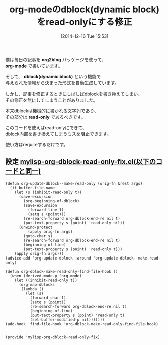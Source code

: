 #+BLOG: rubikitch
#+POSTID: 489
#+BLOG: rubikitch
#+DATE: [2014-12-16 Tue 15:53]
#+PERMALINK: org-dblock-read-only
#+OPTIONS: toc:nil num:nil todo:nil pri:nil tags:nil ^:nil \n:t -:nil
#+ISPAGE: nil
#+DESCRIPTION:dynamic blockを誤って書き換えてしまう事故を防ぐショートコード。
# (progn (erase-buffer)(find-file-hook--org2blog/wp-mode))
#+BLOG: rubikitch
#+CATEGORY: 文書作成
#+DESCRIPTION: org-modeのdblockをread-onlyにしてdblockを手で書き換えることを阻止するコード。
#+TAGS: るびきちオススメ, org, バグ修正
#+TITLE: org-modeのdblock(dynamic block)をread-onlyにする修正
僕は毎日の記事を *org2blog* パッケージを使って、
*org-mode* で書いています。

そして、 *dblock(dynamic block)* という機能で
与えられた情報から決まった形式を自動生成しています。

しかし、記事を修正するときにしばしばdblockを書き換えてしまい、
その修正を無にしてしまうことがありました。

本来dblockは機械的に書かれる文字列であり、
その部分は *read-only* であるべきです。

このコードを使えばread-onlyにできて、
dblock内部を書き換えてしまうミスを阻止できます。

使い方はrequireするだけです。

** 設定 [[http://rubikitch.com/f/mylisp-org-dblock-read-only-fix.el][mylisp-org-dblock-read-only-fix.el(以下のコードと同一)]]
#+BEGIN: include :file "/r/sync/emacs/init.d/mylisp-org-dblock-read-only-fix.el"
#+BEGIN_SRC fundamental
(defun org-update-dblock--make-read-only (orig-fn &rest args)
  (if buffer-file-name
    (let (s (inhibit-read-only t))
      (save-excursion
        (org-beginning-of-dblock)
        (save-excursion
          (forward-line 1)
          (setq s (point)))
        (re-search-forward org-dblock-end-re nil t)
        (put-text-property s (point) 'read-only nil))
      (unwind-protect
          (apply orig-fn args)
        (goto-char s)
        (re-search-forward org-dblock-end-re nil t)
        (beginning-of-line)
        (put-text-property s (point) 'read-only t)))
    (apply orig-fn args)))
(advice-add 'org-update-dblock :around 'org-update-dblock--make-read-only)

(defun org-dblock-make-read-only-find-file-hook ()
  (when (derived-mode-p 'org-mode)
    (let ((inhibit-read-only t))
      (org-map-dblocks
       (lambda ()
         (let (s)
           (forward-char 1)
           (setq s (point))
           (re-search-forward org-dblock-end-re nil t)
           (beginning-of-line)
           (put-text-property s (point) 'read-only t)
           (set-buffer-modified-p nil)))))))
(add-hook 'find-file-hook 'org-dblock-make-read-only-find-file-hook)


(provide 'mylisp-org-dblock-read-only-fix)
#+END_SRC

#+END:


